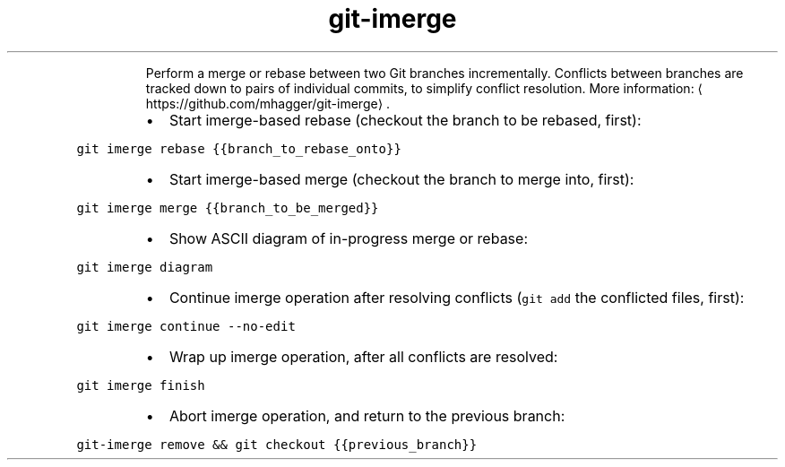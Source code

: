 .TH git\-imerge
.PP
.RS
Perform a merge or rebase between two Git branches incrementally.
Conflicts between branches are tracked down to pairs of individual commits, to simplify conflict resolution.
More information: \[la]https://github.com/mhagger/git-imerge\[ra]\&.
.RE
.RS
.IP \(bu 2
Start imerge\-based rebase (checkout the branch to be rebased, first):
.RE
.PP
\fB\fCgit imerge rebase {{branch_to_rebase_onto}}\fR
.RS
.IP \(bu 2
Start imerge\-based merge (checkout the branch to merge into, first):
.RE
.PP
\fB\fCgit imerge merge {{branch_to_be_merged}}\fR
.RS
.IP \(bu 2
Show ASCII diagram of in\-progress merge or rebase:
.RE
.PP
\fB\fCgit imerge diagram\fR
.RS
.IP \(bu 2
Continue imerge operation after resolving conflicts (\fB\fCgit add\fR the conflicted files, first):
.RE
.PP
\fB\fCgit imerge continue \-\-no\-edit\fR
.RS
.IP \(bu 2
Wrap up imerge operation, after all conflicts are resolved:
.RE
.PP
\fB\fCgit imerge finish\fR
.RS
.IP \(bu 2
Abort imerge operation, and return to the previous branch:
.RE
.PP
\fB\fCgit\-imerge remove && git checkout {{previous_branch}}\fR
